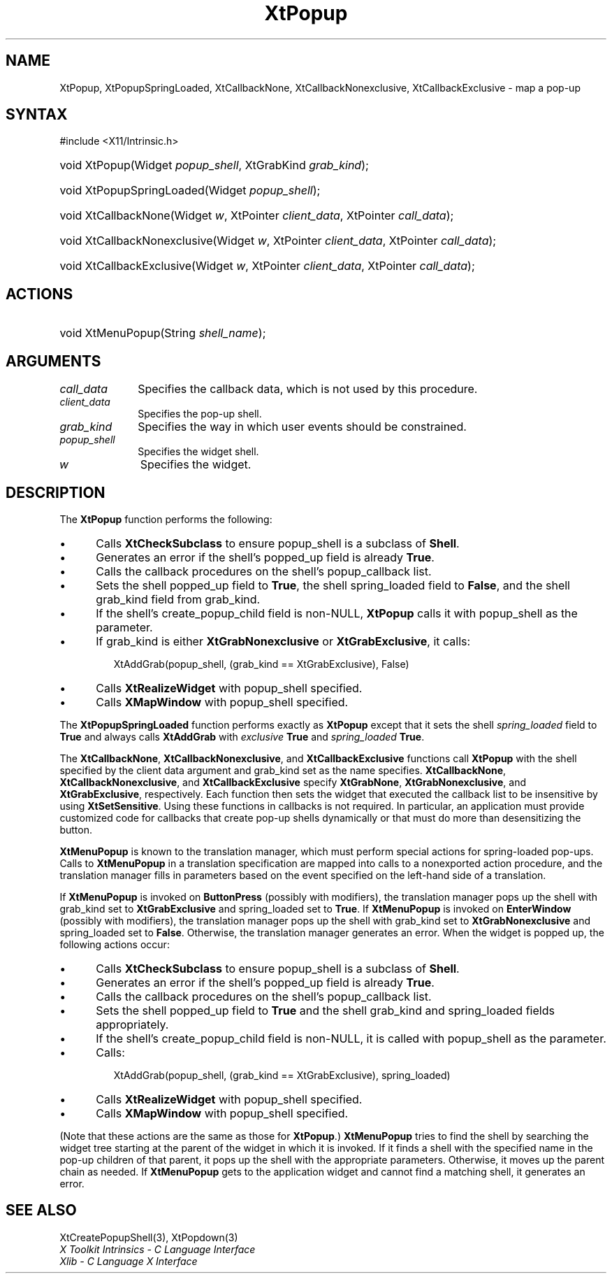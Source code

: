 .\" Copyright 1993 X Consortium
.\"
.\" Permission is hereby granted, free of charge, to any person obtaining
.\" a copy of this software and associated documentation files (the
.\" "Software"), to deal in the Software without restriction, including
.\" without limitation the rights to use, copy, modify, merge, publish,
.\" distribute, sublicense, and/or sell copies of the Software, and to
.\" permit persons to whom the Software is furnished to do so, subject to
.\" the following conditions:
.\"
.\" The above copyright notice and this permission notice shall be
.\" included in all copies or substantial portions of the Software.
.\"
.\" THE SOFTWARE IS PROVIDED "AS IS", WITHOUT WARRANTY OF ANY KIND,
.\" EXPRESS OR IMPLIED, INCLUDING BUT NOT LIMITED TO THE WARRANTIES OF
.\" MERCHANTABILITY, FITNESS FOR A PARTICULAR PURPOSE AND NONINFRINGEMENT.
.\" IN NO EVENT SHALL THE X CONSORTIUM BE LIABLE FOR ANY CLAIM, DAMAGES OR
.\" OTHER LIABILITY, WHETHER IN AN ACTION OF CONTRACT, TORT OR OTHERWISE,
.\" ARISING FROM, OUT OF OR IN CONNECTION WITH THE SOFTWARE OR THE USE OR
.\" OTHER DEALINGS IN THE SOFTWARE.
.\"
.\" Except as contained in this notice, the name of the X Consortium shall
.\" not be used in advertising or otherwise to promote the sale, use or
.\" other dealings in this Software without prior written authorization
.\" from the X Consortium.
.\"
.ds tk X Toolkit
.ds xT X Toolkit Intrinsics \- C Language Interface
.ds xI Intrinsics
.ds xW X Toolkit Athena Widgets \- C Language Interface
.ds xL Xlib \- C Language X Interface
.ds xC Inter-Client Communication Conventions Manual
.ds Rn 3
.ds Vn 2.2
.hw XtPopup-Spring-Loaded XtCallback-None XtCallback-Nonexclusive
.hw XtCallback-Exclusive wid-get
.na
.TH XtPopup 3 "libXt 1.2.1" "X Version 11" "XT FUNCTIONS"
.SH NAME
XtPopup, XtPopupSpringLoaded, XtCallbackNone, XtCallbackNonexclusive, XtCallbackExclusive \- map a pop-up
.SH SYNTAX
#include <X11/Intrinsic.h>
.HP
void XtPopup(Widget \fIpopup_shell\fP, XtGrabKind \fIgrab_kind\fP);
.HP
void XtPopupSpringLoaded(Widget \fIpopup_shell\fP);
.HP
void XtCallbackNone(Widget \fIw\fP, XtPointer \fIclient_data\fP, XtPointer
\fIcall_data\fP);
.HP
void XtCallbackNonexclusive(Widget \fIw\fP, XtPointer \fIclient_data\fP,
XtPointer \fIcall_data\fP);
.HP
void XtCallbackExclusive(Widget \fIw\fP, XtPointer \fIclient_data\fP,
XtPointer \fIcall_data\fP);
.SH ACTIONS
.HP
void XtMenuPopup(String \fIshell_name\fP);
.SH ARGUMENTS
.IP \fIcall_data\fP 1i
Specifies the callback data,
which is not used by this procedure.
.IP \fIclient_data\fP 1i
Specifies the pop-up shell.
.IP \fIgrab_kind\fP 1i
Specifies the way in which user events should be constrained.
.IP \fIpopup_shell\fP 1i
Specifies the widget shell.
.IP \fIw\fP 1i
Specifies the widget.
.SH DESCRIPTION
The
.B XtPopup
function performs the following:
.IP \(bu 5
Calls
.B XtCheckSubclass
.\".ZN XtCheckSubclass(popup_shell, popupShellWidgetClass)
to ensure popup_shell is a subclass of
.BR Shell .
.IP \(bu 5
Generates an error if the shell's popped_up field is already
.BR True .
.IP \(bu 5
Calls the callback procedures on the shell's popup_callback list.
.IP \(bu 5
Sets the shell popped_up field to
.BR True ,
the shell spring_loaded field to
.BR False ,
and the shell grab_kind field from grab_kind.
.IP \(bu 5
If the shell's create_popup_child field is non-NULL,
.B XtPopup
calls it with popup_shell as the parameter.
.IP \(bu 5
If grab_kind is either
.B XtGrabNonexclusive
or
.BR XtGrabExclusive ,
it calls:
.LP
.RS
.ft CW
.nf
XtAddGrab(popup_shell, (grab_kind == XtGrabExclusive), False)
.fi
.ft R
.RE
.IP \(bu 5
Calls
.B XtRealizeWidget
with popup_shell specified.
.IP \(bu 5
Calls
.B XMapWindow
with popup_shell specified.
.LP
The
.B XtPopupSpringLoaded
function performs exactly as
.B XtPopup
except that it sets the shell \fIspring_loaded\fP field to
.B True
and always calls
.B XtAddGrab
with \fIexclusive\fP
.B True
and \fIspring_loaded\fP
.BR True .
.LP
The
.BR XtCallbackNone ,
.BR XtCallbackNonexclusive ,
and
.B XtCallbackExclusive
functions call
.B XtPopup
with the shell specified by the client data argument
and grab_kind set as the name specifies.
.BR XtCallbackNone ,
.BR XtCallbackNonexclusive ,
and
.B XtCallbackExclusive
specify
.BR XtGrabNone ,
.BR XtGrabNonexclusive ,
and
.BR XtGrabExclusive ,
respectively.
Each function then sets the widget that executed the callback list
to be insensitive by using
.BR XtSetSensitive .
Using these functions in callbacks is not required.
In particular,
an application must provide customized code for
callbacks that create pop-up shells dynamically or that must do more than
desensitizing the button.
.LP
.B XtMenuPopup
is known to the translation manager,
which must perform special actions for spring-loaded pop-ups.
Calls to
.B XtMenuPopup
in a translation specification are mapped into calls to a
nonexported action procedure,
and the translation manager fills in parameters
based on the event specified on the left-hand side of a translation.
.LP
If
.B XtMenuPopup
is invoked on
.B ButtonPress
(possibly with modifiers),
the translation manager pops up the shell with grab_kind set to
.B XtGrabExclusive
and spring_loaded set to
.BR True .
If
.B XtMenuPopup
is invoked on
.B EnterWindow
(possibly with modifiers),
the translation manager pops up the shell with grab_kind set to
.B XtGrabNonexclusive
and spring_loaded set to
.BR False .
Otherwise, the translation manager generates an error.
When the widget is popped up,
the following actions occur:
.IP \(bu 5
Calls
.B XtCheckSubclass
.\".ZN XtCheckSubclass(popup_shell, popupShellWidgetClass)
to ensure popup_shell is a subclass of
.BR Shell .
.IP \(bu 5
Generates an error if the shell's popped_up field is already
.BR True .
.IP \(bu 5
Calls the callback procedures on the shell's popup_callback list.
.IP \(bu 5
Sets the shell popped_up field to
.B True
and the shell grab_kind and spring_loaded fields appropriately.
.IP \(bu 5
If the shell's create_popup_child field is non-NULL,
it is called with popup_shell as the parameter.
.IP \(bu 5
Calls:
.LP
.RS
.ft CW
.nf
XtAddGrab(popup_shell, (grab_kind == XtGrabExclusive), spring_loaded)
.fi
.ft R
.RE
.IP \(bu 5
Calls
.B XtRealizeWidget
with popup_shell specified.
.IP \(bu 5
Calls
.B XMapWindow
with popup_shell specified.
.LP
(Note that these actions are the same as those for
.BR XtPopup .)
.B XtMenuPopup
tries to find the shell by searching the widget tree starting at
the parent of the widget in which it is invoked.
If it finds a shell with the specified name in the pop-up children of
that parent, it pops up the shell with the appropriate parameters.
Otherwise, it moves up the parent chain as needed.
If
.B XtMenuPopup
gets to the application widget and cannot find a matching shell,
it generates an error.
.SH "SEE ALSO"
XtCreatePopupShell(3),
XtPopdown(3)
.br
\fI\*(xT\fP
.br
\fI\*(xL\fP
